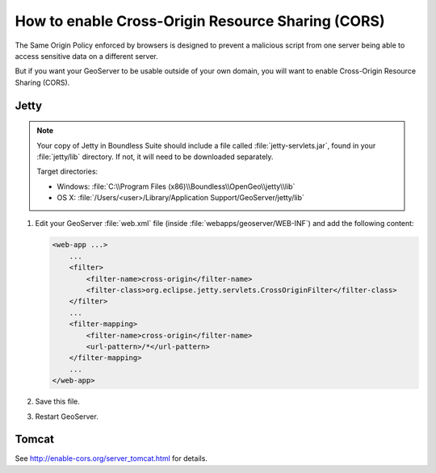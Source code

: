 .. _sysadmin.cors:

How to enable Cross-Origin Resource Sharing (CORS)
==================================================

The Same Origin Policy enforced by browsers is designed to prevent a malicious script from one server being able to access sensitive data on a different server.

But if you want your GeoServer to be usable outside of your own domain, you will want to enable Cross-Origin Resource Sharing (CORS).

Jetty
-----

.. note::

   Your copy of Jetty in Boundless Suite should include a file called :file:`jetty-servlets.jar`, found in your :file:`jetty/lib` directory. If not, it will need to be downloaded separately.

   Target directories:

   * Windows: :file:`C:\\Program Files (x86)\\Boundless\\OpenGeo\\jetty\\lib`
   * OS X: :file:`/Users/<user>/Library/Application Support/GeoServer/jetty/lib`

#. Edit your GeoServer :file:`web.xml` file (inside :file:`webapps/geoserver/WEB-INF`) and add the following content:

   .. code-block:: xml

      <web-app ...>
          ...
          <filter>
              <filter-name>cross-origin</filter-name>
              <filter-class>org.eclipse.jetty.servlets.CrossOriginFilter</filter-class>
          </filter>
          ...
          <filter-mapping>
              <filter-name>cross-origin</filter-name>
              <url-pattern>/*</url-pattern>
          </filter-mapping>
          ...
      </web-app>

#. Save this file.

#. Restart GeoServer.

Tomcat
------

See http://enable-cors.org/server_tomcat.html for details.
